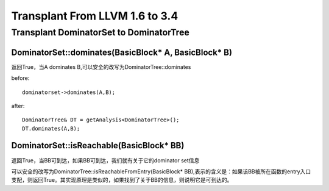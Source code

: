 =================================
Transplant From LLVM 1.6 to 3.4
=================================

Transplant DominatorSet to DominatorTree
==========================================

DominatorSet::dominates(BasicBlock* A, BasicBlock* B)
-------------------------------------------------------

返回True，当A dominates B,可以安全的改写为DominatorTree::dominates

before::

	dominatorset->dominates(A,B);

after::

	DominatorTree& DT = getAnalysis<DominatorTree>();
	DT.dominates(A,B);

DominatorSet::isReachable(BasicBlock* BB)
---------------------------------------------

返回True，当BB可到达，如果BB可到达，我们就有关于它的dominator set信息

可以安全的改写为DominatorTree::isReachableFromEntry(BasicBlock* BB),表示的含义是：如果该BB被所在函数的entry入口支配，则返回True。其实现原理是类似的，如果找到了关于BB的信息，则说明它是可到达的。
